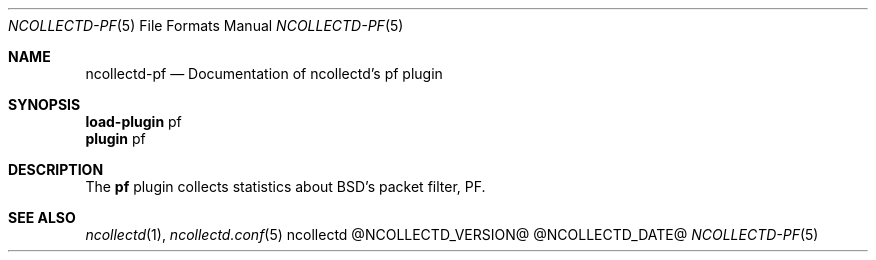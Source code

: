 .\" SPDX-License-Identifier: GPL-2.0-only
.Dd @NCOLLECTD_DATE@
.Dt NCOLLECTD-PF 5
.Os ncollectd @NCOLLECTD_VERSION@
.Sh NAME
.Nm ncollectd-pf
.Nd Documentation of ncollectd's pf plugin
.Sh SYNOPSIS
.Bd -literal -compact
\fBload-plugin\fP pf
\fBplugin\fP pf
.Ed
.Sh DESCRIPTION
The \fBpf\fP plugin collects statistics about BSD's packet filter, PF.
.Sh "SEE ALSO"
.Xr ncollectd 1 ,
.Xr ncollectd.conf 5
